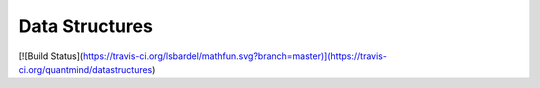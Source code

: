 Data Structures
===================


[![Build Status](https://travis-ci.org/lsbardel/mathfun.svg?branch=master)](https://travis-ci.org/quantmind/datastructures)
